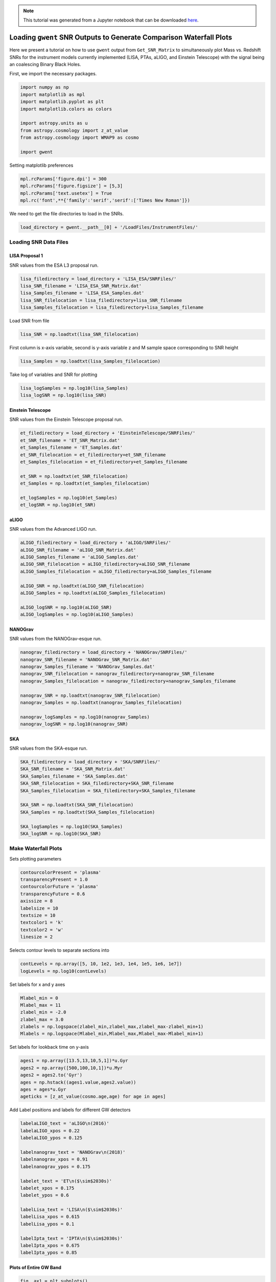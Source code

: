 
.. module:: hasasia

.. note:: This tutorial was generated from a Jupyter notebook that can be
          downloaded `here <_static/notebooks/waterfall_plot_tutorial.ipynb>`_.

.. _waterfall_plot_tutorial:

Loading ``gwent`` SNR Outputs to Generate Comparison Waterfall Plots
====================================================================

Here we present a tutorial on how to use ``gwent`` output from
``Get_SNR_Matrix`` to simultaneously plot Mass vs. Redshift SNRs for the
instrument models currently implemented (LISA, PTAs, aLIGO, and Einstein
Telescope) with the signal being an coalescing Binary Black Holes.

First, we import the necessary packages.

.. code:: python

    import numpy as np
    import matplotlib as mpl
    import matplotlib.pyplot as plt
    import matplotlib.colors as colors
    
    import astropy.units as u
    from astropy.cosmology import z_at_value
    from astropy.cosmology import WMAP9 as cosmo
    
    import gwent

Setting matplotlib preferences

.. code:: python

    mpl.rcParams['figure.dpi'] = 300
    mpl.rcParams['figure.figsize'] = [5,3]
    mpl.rcParams['text.usetex'] = True
    mpl.rc('font',**{'family':'serif','serif':['Times New Roman']})

We need to get the file directories to load in the SNRs.

.. code:: python

    load_directory = gwent.__path__[0] + '/LoadFiles/InstrumentFiles/'

Loading SNR Data Files
----------------------

LISA Proposal 1
^^^^^^^^^^^^^^^

SNR values from the ESA L3 proposal run.

.. code:: python

    lisa_filedirectory = load_directory + 'LISA_ESA/SNRFiles/'
    lisa_SNR_filename = 'LISA_ESA_SNR_Matrix.dat'
    lisa_Samples_filename = 'LISA_ESA_Samples.dat'
    lisa_SNR_filelocation = lisa_filedirectory+lisa_SNR_filename
    lisa_Samples_filelocation = lisa_filedirectory+lisa_Samples_filename

Load SNR from file

.. code:: python

    lisa_SNR = np.loadtxt(lisa_SNR_filelocation)

First column is x-axis variable, second is y-axis variable z and M
sample space corresponding to SNR height

.. code:: python

    lisa_Samples = np.loadtxt(lisa_Samples_filelocation)

Take log of variables and SNR for plotting

.. code:: python

    lisa_logSamples = np.log10(lisa_Samples)
    lisa_logSNR = np.log10(lisa_SNR)

Einstein Telescope
^^^^^^^^^^^^^^^^^^

SNR values from the Einstein Telescope proposal run.

.. code:: python

    et_filedirectory = load_directory + 'EinsteinTelescope/SNRFiles/'
    et_SNR_filename = 'ET_SNR_Matrix.dat'
    et_Samples_filename = 'ET_Samples.dat'
    et_SNR_filelocation = et_filedirectory+et_SNR_filename
    et_Samples_filelocation = et_filedirectory+et_Samples_filename
    
    et_SNR = np.loadtxt(et_SNR_filelocation)
    et_Samples = np.loadtxt(et_Samples_filelocation)
    
    et_logSamples = np.log10(et_Samples)
    et_logSNR = np.log10(et_SNR)

aLIGO
^^^^^

SNR values from the Advanced LIGO run.

.. code:: python

    aLIGO_filedirectory = load_directory + 'aLIGO/SNRFiles/'
    aLIGO_SNR_filename = 'aLIGO_SNR_Matrix.dat'
    aLIGO_Samples_filename = 'aLIGO_Samples.dat'
    aLIGO_SNR_filelocation = aLIGO_filedirectory+aLIGO_SNR_filename
    aLIGO_Samples_filelocation = aLIGO_filedirectory+aLIGO_Samples_filename
    
    aLIGO_SNR = np.loadtxt(aLIGO_SNR_filelocation)
    aLIGO_Samples = np.loadtxt(aLIGO_Samples_filelocation)
    
    aLIGO_logSNR = np.log10(aLIGO_SNR)
    aLIGO_logSamples = np.log10(aLIGO_Samples)

NANOGrav
^^^^^^^^

SNR values from the NANOGrav-esque run.

.. code:: python

    nanograv_filedirectory = load_directory + 'NANOGrav/SNRFiles/'
    nanograv_SNR_filename = 'NANOGrav_SNR_Matrix.dat'
    nanograv_Samples_filename = 'NANOGrav_Samples.dat'
    nanograv_SNR_filelocation = nanograv_filedirectory+nanograv_SNR_filename
    nanograv_Samples_filelocation = nanograv_filedirectory+nanograv_Samples_filename
    
    nanograv_SNR = np.loadtxt(nanograv_SNR_filelocation)
    nanograv_Samples = np.loadtxt(nanograv_Samples_filelocation)
    
    nanograv_logSamples = np.log10(nanograv_Samples)
    nanograv_logSNR = np.log10(nanograv_SNR)

SKA
^^^

SNR values from the SKA-esque run.

.. code:: python

    SKA_filedirectory = load_directory + 'SKA/SNRFiles/'
    SKA_SNR_filename = 'SKA_SNR_Matrix.dat'
    SKA_Samples_filename = 'SKA_Samples.dat'
    SKA_SNR_filelocation = SKA_filedirectory+SKA_SNR_filename
    SKA_Samples_filelocation = SKA_filedirectory+SKA_Samples_filename
    
    SKA_SNR = np.loadtxt(SKA_SNR_filelocation)
    SKA_Samples = np.loadtxt(SKA_Samples_filelocation)
    
    SKA_logSamples = np.log10(SKA_Samples)
    SKA_logSNR = np.log10(SKA_SNR)

Make Waterfall Plots
--------------------

Sets plotting parameters

.. code:: python

    contourcolorPresent = 'plasma'
    transparencyPresent = 1.0
    contourcolorFuture = 'plasma'
    transparencyFuture = 0.6
    axissize = 8
    labelsize = 10
    textsize = 10
    textcolor1 = 'k'
    textcolor2 = 'w'
    linesize = 2

Selects contour levels to separate sections into

.. code:: python

    contLevels = np.array([5, 10, 1e2, 1e3, 1e4, 1e5, 1e6, 1e7])
    logLevels = np.log10(contLevels)

Set labels for x and y axes

.. code:: python

    Mlabel_min = 0
    Mlabel_max = 11
    zlabel_min = -2.0
    zlabel_max = 3.0
    zlabels = np.logspace(zlabel_min,zlabel_max,zlabel_max-zlabel_min+1)
    Mlabels = np.logspace(Mlabel_min,Mlabel_max,Mlabel_max-Mlabel_min+1)

Set labels for lookback time on y-axis

.. code:: python

    ages1 = np.array([13.5,13,10,5,1])*u.Gyr 
    ages2 = np.array([500,100,10,1])*u.Myr
    ages2 = ages2.to('Gyr')
    ages = np.hstack((ages1.value,ages2.value))
    ages = ages*u.Gyr
    ageticks = [z_at_value(cosmo.age,age) for age in ages]

Add Label positions and labels for different GW detectors

.. code:: python

    labelaLIGO_text = 'aLIGO\n(2016)'
    labelaLIGO_xpos = 0.22
    labelaLIGO_ypos = 0.125
    
    labelnanograv_text = 'NANOGrav\n(2018)'
    labelnanograv_xpos = 0.91
    labelnanograv_ypos = 0.175
    
    labelet_text = 'ET\n($\sim$2030s)'
    labelet_xpos = 0.175
    labelet_ypos = 0.6
    
    labelLisa_text = 'LISA\n($\sim$2030s)'
    labelLisa_xpos = 0.615
    labelLisa_ypos = 0.1
    
    labelIpta_text = 'IPTA\n($\sim$2030s)'
    labelIpta_xpos = 0.675
    labelIpta_ypos = 0.85

Plots of Entire GW Band
^^^^^^^^^^^^^^^^^^^^^^^

.. code:: python

    fig, ax1 = plt.subplots()
    
    #Set other side y-axis for lookback time scalings
    ax2 = ax1.twinx()
    
    CS1 = ax1.contourf(nanograv_logSamples[0],nanograv_logSamples[1],nanograv_logSNR,logLevels,\
                       cmap = contourcolorPresent, alpha = transparencyPresent)
    
    ax2.contour(nanograv_logSamples[0],nanograv_logSamples[1],nanograv_logSNR,logLevels,colors = 'k')
    
    ax1.contourf(aLIGO_logSamples[0],aLIGO_logSamples[1],aLIGO_logSNR,logLevels,\
                 cmap = contourcolorPresent, alpha = transparencyPresent)
    
    ax1.contour(aLIGO_logSamples[0],aLIGO_logSamples[1],aLIGO_logSNR,logLevels,colors = 'k')
    
    ax1.contourf(lisa_logSamples[0],lisa_logSamples[1],lisa_logSNR,logLevels,\
                 cmap=contourcolorFuture, alpha = transparencyFuture)
    
    ax1.contourf(et_logSamples[0],et_logSamples[1],et_logSNR,logLevels,\
                 cmap = contourcolorFuture, alpha = transparencyFuture)
    
    ax1.contourf(SKA_logSamples[0],SKA_logSamples[1],SKA_logSNR,logLevels,\
                 cmap = contourcolorFuture, alpha = transparencyFuture)
    
    
    #Set axes limits 
    ax1.set_xlim(et_logSamples[0][0],11)
    ax1.set_ylim(SKA_logSamples[1][0],SKA_logSamples[1][-1])
    
    
    #Set ticks and labels
    ax1.set_yticks(np.log10(zlabels))
    ax1.set_xticks(np.log10(Mlabels))
    ax1.set_xticklabels([r'$10^{%i}$' %y if int(y) > 1 else r'$%i$' %(10**y) for y in np.log10(Mlabels)],\
        fontsize = axissize)
    ax1.set_yticklabels([x if int(x) < 1 else int(x) for x in zlabels],\
        fontsize = axissize)
    
    ax1.set_xlabel(r'$M_{\rm tot}$ $[M_{\odot}]$',fontsize = labelsize)
    ax1.set_ylabel(r'${\rm Redshift}$',fontsize = labelsize)
    ax1.yaxis.set_label_coords(-.1,.5)
    
    ax2.set_yticks(np.log10(ageticks))
    ax2.set_yticklabels(['{:g}'.format(age) for age in ages.value],fontsize = axissize)
    ax2.set_ylabel(r'$t_{\rm cosmic}$ [Gyr]',fontsize=labelsize)
    ax2.yaxis.set_label_coords(1.125,.5)
    
    #Label different GW detectors
    plt.text(labelaLIGO_xpos,labelaLIGO_ypos,labelaLIGO_text,fontsize = textsize, \
             horizontalalignment='center',verticalalignment='center', color = textcolor2,transform = ax1.transAxes)
    
    plt.text(labelnanograv_xpos,labelnanograv_ypos,labelnanograv_text,fontsize = textsize,\
             horizontalalignment='center',verticalalignment='center', color = textcolor2,transform = ax1.transAxes,\
            rotation=72)
    
    plt.text(labelet_xpos,labelet_ypos,labelet_text,fontsize = textsize,\
             horizontalalignment='center',verticalalignment='center', color = textcolor1,transform = ax1.transAxes)
    
    plt.text(labelLisa_xpos,labelLisa_ypos,labelLisa_text,fontsize = textsize,\
             horizontalalignment='center',verticalalignment='center', color = textcolor1,transform = ax1.transAxes)
    
    plt.text(labelIpta_xpos,labelIpta_ypos,labelIpta_text,fontsize = textsize,\
             horizontalalignment='center',verticalalignment='center', color = textcolor1,transform = ax1.transAxes)
    
    #Make colorbar
    cbar = fig.colorbar(CS1,ax=(ax1,ax2),pad=0.01)
    cbar.set_label(r'$SNR$',fontsize = labelsize)
    cbar.ax.tick_params(labelsize = axissize)
    cbar.ax.set_yticklabels([r'$10^{%i}$' %x if int(x) > 1 else r'$%i$' %(10**x) for x in logLevels])
    plt.show()



.. image:: waterfall_plot_tutorial_files/waterfall_plot_tutorial_34_0.png


